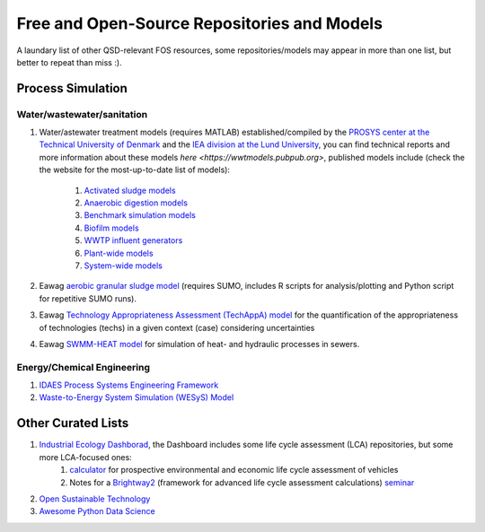 ============================================
Free and Open-Source Repositories and Models
============================================

A laundary list of other QSD-relevant FOS resources, some repositories/models may appear in more than one list, but better to repeat than miss :).


Process Simulation
------------------
Water/wastewater/sanitation
^^^^^^^^^^^^^^^^^^^^^^^^^^^
#. Water/astewater treatment models (requires MATLAB) established/compiled by the `PROSYS center at the Technical University of Denmark <https://www.kt.dtu.dk/english/research/prosys>`_ and the `IEA division at the Lund University <https://iea.lth.se/>`_, you can find technical reports and more information about these models `here <https://wwtmodels.pubpub.org>`, published models include (check the the website for the most-up-to-date list of models):

	#. `Activated sludge models <https://github.com/wwtmodels/Activated-Sludge-Models>`_
	#. `Anaerobic digestion models <https://github.com/wwtmodels/Anaerobic-Digestion-Models>`_
	#. `Benchmark simulation models <https://github.com/wwtmodels/Anaerobic-Digestion-Models>`_
	#. `Biofilm models <https://github.com/wwtmodels/Biofilm-Models>`_
	#. `WWTP influent generators <https://github.com/wwtmodels/Influent-Generator-Models>`_
	#. `Plant-wide models <https://github.com/wwtmodels/Plant-Wide-Models>`_
	#. `System-wide models <https://github.com/wwtmodels/System-Wide-Models>`_
	
#. Eawag `aerobic granular sludge model <https://www.eawag.ch/en/department/eng/projects/abwasser/ags-aerobic-granular-slugde-model/>`_ (requires SUMO, includes R scripts for analysis/plotting and Python script for repetitive SUMO runs).
#. Eawag `Technology Appropriateness Assessment (TechAppA) model <https://github.com/Eawag-SWW/TechAppA>`_ for the quantification of the appropriateness of technologies (techs) in a given context (case) considering uncertainties
#. Eawag `SWMM-HEAT model <https://github.com/Eawag-SWW/EAWAG-SWMM-HEAT>`_ for simulation of heat- and hydraulic processes in sewers.


Energy/Chemical Engineering
^^^^^^^^^^^^^^^^^^^^^^^^^^^
#. `IDAES Process Systems Engineering Framework <https://github.com/IDAES/idaes-pse>`_
#. `Waste-to-Energy System Simulation (WESyS) Model <https://github.com/NREL/WESyS-Model>`_


Other Curated Lists
-------------------
#. `Industrial Ecology Dashborad <https://github.com/IndEcol/Dashboard>`_, the Dashboard includes some life cycle assessment (LCA) repositories, but some more LCA-focused ones:
	#. `calculator <https://github.com/romainsacchi/carculator>`_ for prospective environmental and economic life cycle assessment of vehicles
	#. Notes for a `Brightway2 <https://github.com/brightway-lca/brightway2>`_ (framework for advanced life cycle assessment calculations) `seminar <https://github.com/PoutineAndRosti/Brightway-Seminar-2017>`_
#. `Open Sustainable Technology <https://github.com/protontypes/open-sustainable-technology>`_
#. `Awesome Python Data Science <https://github.com/thomasjpfan/awesome-python-data-science>`_
